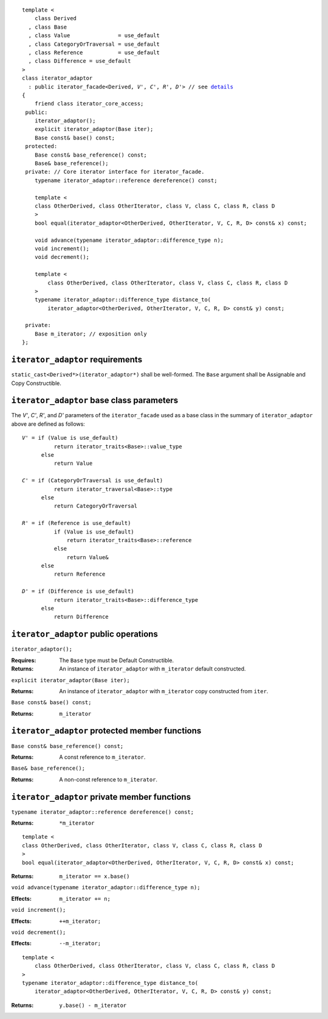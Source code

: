 .. Version 1.4 of this ReStructuredText document corresponds to
   n1530_, the paper accepted by the LWG for TR1.

.. Copyright David Abrahams, Jeremy Siek, and Thomas Witt 2003. All
   rights reserved.

.. parsed-literal::
  
  template <
      class Derived
    , class Base
    , class Value               = use_default
    , class CategoryOrTraversal = use_default
    , class Reference           = use_default
    , class Difference = use_default
  >
  class iterator_adaptor 
    : public iterator_facade<Derived, *V'*, *C'*, *R'*, *D'*> // see details__
  {
      friend class iterator_core_access;
   public:
      iterator_adaptor();
      explicit iterator_adaptor(Base iter);
      Base const& base() const;
   protected:
      Base const& base_reference() const;
      Base& base_reference();
   private: // Core iterator interface for iterator_facade.  
      typename iterator_adaptor::reference dereference() const;

      template <
      class OtherDerived, class OtherIterator, class V, class C, class R, class D
      >   
      bool equal(iterator_adaptor<OtherDerived, OtherIterator, V, C, R, D> const& x) const;
  
      void advance(typename iterator_adaptor::difference_type n);
      void increment();
      void decrement();

      template <
          class OtherDerived, class OtherIterator, class V, class C, class R, class D
      >   
      typename iterator_adaptor::difference_type distance_to(
          iterator_adaptor<OtherDerived, OtherIterator, V, C, R, D> const& y) const;

   private:
      Base m_iterator; // exposition only
  };

__ base_parameters_

.. _requirements:

``iterator_adaptor`` requirements
---------------------------------

``static_cast<Derived*>(iterator_adaptor*)`` shall be well-formed.
The ``Base`` argument shall be Assignable and Copy Constructible.


.. _base_parameters:

``iterator_adaptor`` base class parameters
------------------------------------------

The *V'*, *C'*, *R'*, and *D'* parameters of the ``iterator_facade``
used as a base class in the summary of ``iterator_adaptor``
above are defined as follows:

.. parsed-literal::

   *V'* = if (Value is use_default)
             return iterator_traits<Base>::value_type
         else
             return Value

   *C'* = if (CategoryOrTraversal is use_default)
             return iterator_traversal<Base>::type
         else
             return CategoryOrTraversal

   *R'* = if (Reference is use_default)
             if (Value is use_default)
                 return iterator_traits<Base>::reference
             else
                 return Value&
         else
             return Reference

   *D'* = if (Difference is use_default)
             return iterator_traits<Base>::difference_type
         else
             return Difference

.. ``iterator_adaptor`` models
   ---------------------------

   In order for ``Derived`` to model the iterator concepts corresponding
   to ``iterator_traits<Derived>::iterator_category``, the expressions
   involving ``m_iterator`` in the specifications of those private member
   functions of ``iterator_adaptor`` that may be called by
   ``iterator_facade<Derived, V, C, R, D>`` in evaluating any valid
   expression involving ``Derived`` in those concepts' requirements.

.. The above is confusing and needs a rewrite. -JGS
.. That's why it's removed.  We're embracing inheritance, remember?

``iterator_adaptor`` public operations
--------------------------------------

``iterator_adaptor();``

:Requires: The ``Base`` type must be Default Constructible.
:Returns: An instance of ``iterator_adaptor`` with 
    ``m_iterator`` default constructed.


``explicit iterator_adaptor(Base iter);``

:Returns: An instance of ``iterator_adaptor`` with
    ``m_iterator`` copy constructed from ``iter``.

``Base const& base() const;``

:Returns: ``m_iterator``

``iterator_adaptor`` protected member functions
-----------------------------------------------

``Base const& base_reference() const;``

:Returns: A const reference to ``m_iterator``.


``Base& base_reference();``

:Returns: A non-const reference to ``m_iterator``.


``iterator_adaptor`` private member functions
---------------------------------------------

``typename iterator_adaptor::reference dereference() const;``

:Returns: ``*m_iterator``

::

  template <
  class OtherDerived, class OtherIterator, class V, class C, class R, class D
  >   
  bool equal(iterator_adaptor<OtherDerived, OtherIterator, V, C, R, D> const& x) const;

:Returns: ``m_iterator == x.base()``


``void advance(typename iterator_adaptor::difference_type n);``

:Effects: ``m_iterator += n;``

``void increment();``

:Effects: ``++m_iterator;``

``void decrement();``

:Effects: ``--m_iterator;``

::

  template <
      class OtherDerived, class OtherIterator, class V, class C, class R, class D
  >   
  typename iterator_adaptor::difference_type distance_to(
      iterator_adaptor<OtherDerived, OtherIterator, V, C, R, D> const& y) const;

:Returns: ``y.base() - m_iterator``
